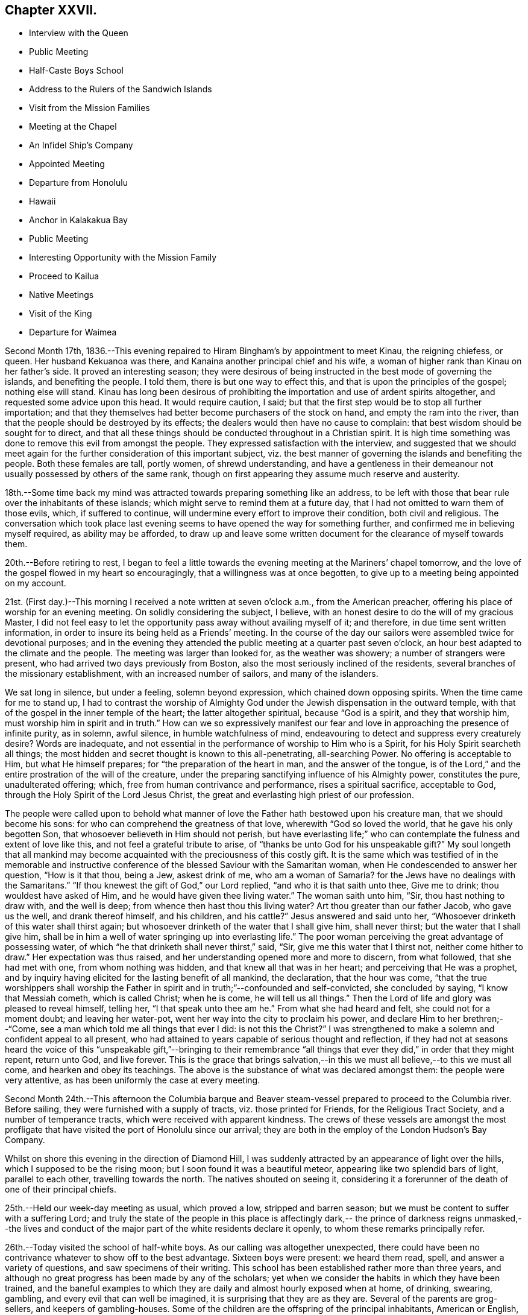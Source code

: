 == Chapter XXVII.

[.chapter-synopsis]
* Interview with the Queen
* Public Meeting
* Half-Caste Boys School
* Address to the Rulers of the Sandwich Islands
* Visit from the Mission Families
* Meeting at the Chapel
* An Infidel Ship`'s Company
* Appointed Meeting
* Departure from Honolulu
* Hawaii
* Anchor in Kalakakua Bay
* Public Meeting
* Interesting Opportunity with the Mission Family
* Proceed to Kailua
* Native Meetings
* Visit of the King
* Departure for Waimea

Second Month 17th,
1836.--This evening repaired to Hiram Bingham`'s by appointment to meet Kinau,
the reigning chiefess, or queen.
Her husband Kekuanoa was there, and Kanaina another principal chief and his wife,
a woman of higher rank than Kinau on her father`'s side.
It proved an interesting season;
they were desirous of being instructed in the best mode of governing the islands,
and benefiting the people.
I told them, there is but one way to effect this,
and that is upon the principles of the gospel; nothing else will stand.
Kinau has long been desirous of prohibiting the
importation and use of ardent spirits altogether,
and requested some advice upon this head.
It would require caution, I said;
but that the first step would be to stop all further importation;
and that they themselves had better become purchasers of the stock on hand,
and empty the ram into the river,
than that the people should be destroyed by its effects;
the dealers would then have no cause to complain:
that best wisdom should be sought for to direct,
and that all these things should be conducted throughout in a Christian spirit.
It is high time something was done to remove this evil from amongst the people.
They expressed satisfaction with the interview,
and suggested that we should meet again for the
further consideration of this important subject,
viz. the best manner of governing the islands and benefiting the people.
Both these females are tall, portly women, of shrewd understanding,
and have a gentleness in their demeanour not
usually possessed by others of the same rank,
though on first appearing they assume much reserve and austerity.

18th.--Some time back my mind was attracted towards preparing something like an address,
to be left with those that bear rule over the inhabitants of these islands;
which might serve to remind them at a future day,
that I had not omitted to warn them of those evils, which, if suffered to continue,
will undermine every effort to improve their condition, both civil and religious.
The conversation which took place last evening seems to
have opened the way for something further,
and confirmed me in believing myself required, as ability may be afforded,
to draw up and leave some written document for the clearance of myself towards them.

20th.--Before retiring to rest,
I began to feel a little towards the evening meeting at the Mariners`' chapel tomorrow,
and the love of the gospel flowed in my heart so encouragingly,
that a willingness was at once begotten,
to give up to a meeting being appointed on my account.

21st. (First day.)--This morning I received a note written at seven o`'clock a.m.,
from the American preacher, offering his place of worship for an evening meeting.
On solidly considering the subject, I believe,
with an honest desire to do the will of my gracious Master,
I did not feel easy to let the opportunity pass away without availing myself of it;
and therefore, in due time sent written information,
in order to insure its being held as a Friends`' meeting.
In the course of the day our sailors were assembled twice for devotional purposes;
and in the evening they attended the public meeting at a quarter past seven o`'clock,
an hour best adapted to the climate and the people.
The meeting was larger than looked for, as the weather was showery;
a number of strangers were present, who had arrived two days previously from Boston,
also the most seriously inclined of the residents,
several branches of the missionary establishment, with an increased number of sailors,
and many of the islanders.

We sat long in silence, but under a feeling, solemn beyond expression,
which chained down opposing spirits.
When the time came for me to stand up,
I had to contrast the worship of Almighty God under the
Jewish dispensation in the outward temple,
with that of the gospel in the inner temple of the heart;
the latter altogether spiritual, because "`God is a spirit, and they that worship him,
must worship him in spirit and in truth.`"
How can we so expressively manifest our fear and love
in approaching the presence of infinite purity,
as in solemn, awful silence, in humble watchfulness of mind,
endeavouring to detect and suppress every creaturely desire? Words are inadequate,
and not essential in the performance of worship to Him who is a Spirit,
for his Holy Spirit searcheth all things;
the most hidden and secret thought is known to this all-penetrating, all-searching Power.
No offering is acceptable to Him, but what He himself prepares;
for "`the preparation of the heart in man, and the answer of the tongue,
is of the Lord,`" and the entire prostration of the will of the creature,
under the preparing sanctifying influence of his Almighty power, constitutes the pure,
unadulterated offering; which, free from human contrivance and performance,
rises a spiritual sacrifice, acceptable to God,
through the Holy Spirit of the Lord Jesus Christ,
the great and everlasting high priest of our profession.

The people were called upon to behold what manner of
love the Father hath bestowed upon his creature man,
that we should become his sons: for who can comprehend the greatness of that love,
wherewith "`God so loved the world, that he gave his only begotten Son,
that whosoever believeth in Him should not perish,
but have everlasting life;`" who can contemplate
the fulness and extent of love like this,
and not feel a grateful tribute to arise,
of "`thanks be unto God for his unspeakable gift?`" My soul longeth that all
mankind may become acquainted with the preciousness of this costly gift.
It is the same which was testified of in the memorable and instructive
conference of the blessed Saviour with the Samaritan woman,
when He condescended to answer her question, "`How is it that thou, being a Jew,
askest drink of me,
who am a woman of Samaria? for the Jews have no dealings with the Samaritans.`"
"`If thou knewest the gift of God,`" our Lord replied,
"`and who it is that saith unto thee, Give me to drink; thou wouldest have asked of Him,
and he would have given thee living water.`"
The woman saith unto him, "`Sir, thou hast nothing to draw with, and the well is deep;
from whence then hast thou this living water? Art thou greater than our father Jacob,
who gave us the well, and drank thereof himself, and his children,
and his cattle?`" Jesus answered and said unto her,
"`Whosoever drinketh of this water shall thirst again;
but whosoever drinketh of the water that I shall give him, shall never thirst;
but the water that I shall give him,
shall be in him a well of water springing up into everlasting life.`"
The poor woman perceiving the great advantage of possessing water,
of which "`he that drinketh shall never thirst,`" said, "`Sir,
give me this water that I thirst not, neither come hither to draw.`"
Her expectation was thus raised, and her understanding opened more and more to discern,
from what followed, that she had met with one, from whom nothing was hidden,
and that knew all that was in her heart; and perceiving that He was a prophet,
and by inquiry having elicited for the lasting benefit of all mankind, the declaration,
that the hour was come,
"`that the true worshippers shall worship the Father in
spirit and in truth;`"--confounded and self-convicted,
she concluded by saying, "`I know that Messiah cometh, which is called Christ;
when he is come, he will tell us all things.`"
Then the Lord of life and glory was pleased to reveal himself, telling her,
"`I that speak unto thee am he.`"
From what she had heard and felt, she could not for a moment doubt;
and leaving her water-pot, went her way into the city to proclaim his power,
and declare Him to her brethren;--"`Come,
see a man which told me all things that ever I did:
is not this the Christ?`" I was strengthened to make a
solemn and confident appeal to all present,
who had attained to years capable of serious thought and reflection,
if they had not at seasons heard the voice of this
"`unspeakable gift,`"--bringing to their remembrance "`all
things that ever they did,`" in order that they might repent,
return unto God, and live forever.
This is the grace that brings salvation,--in this we
must all believe,--to this we must all come,
and hearken and obey its teachings.
The above is the substance of what was declared amongst them:
the people were very attentive, as has been uniformly the case at every meeting.

Second Month 24th.--This afternoon the Columbia barque and
Beaver steam-vessel prepared to proceed to the Columbia river.
Before sailing, they were furnished with a supply of tracts,
viz. those printed for Friends, for the Religious Tract Society,
and a number of temperance tracts, which were received with apparent kindness.
The crews of these vessels are amongst the most profligate
that have visited the port of Honolulu since our arrival;
they are both in the employ of the London Hudson`'s Bay Company.

Whilst on shore this evening in the direction of Diamond Hill,
I was suddenly attracted by an appearance of light over the hills,
which I supposed to be the rising moon; but I soon found it was a beautiful meteor,
appearing like two splendid bars of light, parallel to each other,
travelling towards the north.
The natives shouted on seeing it,
considering it a forerunner of the death of one of their principal chiefs.

25th.--Held our week-day meeting as usual, which proved a low,
stripped and barren season; but we must be content to suffer with a suffering Lord;
and truly the state of the people in this place is affectingly dark,--
the prince of darkness reigns unmasked,--the lives and conduct of the
major part of the white residents declare it openly,
to whom these remarks principally refer.

26th.--Today visited the school of half-white boys.
As our calling was altogether unexpected,
there could have been no contrivance whatever to show off to the best advantage.
Sixteen boys were present: we heard them read, spell, and answer a variety of questions,
and saw specimens of their writing.
This school has been established rather more than three years,
and although no great progress has been made by any of the scholars;
yet when we consider the habits in which they have been trained,
and the baneful examples to which they are daily and almost hourly exposed when at home,
of drinking, swearing, gambling, and every evil that can well be imagined,
it is surprising that they are as they are.
Several of the parents are grog-sellers, and keepers of gambling-houses.
Some of the children are the offspring of the principal inhabitants, American or English,
on the father`'s side, who live with native women, but unmarried.
In point of intellect these children are equal to any in the world,
and some of them particularly quick and intelligent;
but none more so than one trueborn native boy, adopted by a white resident,
from supposed motives of policy.

On hearing them read some manuscript verses on '`a little boy
that never told a lie,`' also a paper against committing sin,
I perceived something gathering upon my mind,
and told the master that I wished to say a few words before we separated,
as we might never meet together again.
I wished them fully to understand,
that the knowledge they were acquiring would in reality be of no benefit,
but render their condemnation greater, unless obedience kept pace with it;
reviving the Saviour`'s words,--"`If ye know these things, happy are ye if ye do them.`"
That those verses on '`a little boy that never told a lie,`' or
those '`against committing sin,`' even if they had them by heart,
would be of no avail to them, if they gave way to telling lies,
or to committing any other sin: for "`nothing that is unclean, nothing that is impure,
that worketh an abomination, or maketh a lie,`" shall enter the kingdom of heaven.
That the only way to escape falling into temptation, is at all times, as much as may be,
to consider ourselves in the presence of Almighty God;
who sees and knows all our actions, and the most secret thoughts of the heart,
by His Holy Spirit, which searcheth all things, even the deep things of God;
every imagination of our thoughts is known to Him, nothing can be hid.
That some of them were old enough to know when they did wrong,
either in telling untruths, or when in any other way they committed sin;
they then felt uncomfortable and unhappy in themselves:
that these are the reproofs of the Holy Spirit for sin and disobedience,
and if attended to would lead to life; and to these I wished them to take heed.
That the Lord loveth an early sacrifice: He delighteth to regard it:
that they must have heard what the voice of wisdom saith in the Holy Scriptures;
"`I love them that love me, and they that seek me early shall find me.`"
That they could not begin too soon to seek an acquaintance
with the Lord`'s Holy Spirit in their hearts,
that so they might become truly wise.
That the great end and object of all teaching and all learning,
should be to make wise unto salvation.
The boys were very attentive, and behaved in a solid manner.
We remained until the school was dismissed, and then returned on board.
In the evening we were again on shore, and were detained there until after nine o`'clock,
by a violent storm of thunder, lightning, and rain.

29th.--Yesterday, First day,
collected the crew twice in the cabin for devotional purposes:
our intervals of silence were solid and consoling.
This afternoon came in the Gryphon, from St. Blas, bringing intelligence from America,
via Panama, in sixty-eight days,
of the destruction by fire of a large portion of the city of New York.

Third Month 1st.--Having completed an address to those who
bear rule over the inhabitants of the Sandwich Islands,
it seemed best to consult the senior missionary on the
subject of getting it translated into their language.
After having perused it, he very kindly undertook to translate it,
in readiness to lay before the king and chiefs when convened for the occasion,
in the course of a day or two.

11th.--This morning Hiram Bingham came on board to say
we were expected this evening at his house,
as Kinau the governing chief, with her associates, and the king himself, would be there;
and that my address would probably be read.
May the Lord incline their hearts to render unto him His due.

12th.--Soon after sunset last evening, we repaired to Hiram Bingham`'s,
where the whole of the expected company assembled, with some others.
After tea the address was introduced, and read in the native language:
the greatest attention was manifested by the principals present,
and a solemn feeling prevailed over us.
Shortly after the reading was finished,
one of the females proposed that it should be printed, which was confirmed by Kinau,
and it appeared to be the mind of all the parties concerned: unless this were done,
it is scarcely probable that the end intended would be answered,
as to the future rulers of these islands.
Kinau remarked, that it was very easy to be understood.
Having done what I believed to be my part, I can peacefully leave the result to Him,
who alone can make it subservient to any purpose for his own praise and glory,
and the well-being of the workmanship of his hands.
The following is a copy of the address:--

[.embedded-content-document.address]
--

[.blurb]
=== Address to the Rulers of the Sandwich Islands

As the present and eternal well-being of the inhabitants of the Sandwich Islands,
is often the fervent and ardent desire of my heart,
my attention has of late been arrested by the belief,
that it will be best for me to leave behind a written memorial; which,
under the blessing of the Almighty parent of the whole human family,
"`the God and Father of our Lord Jesus Christ,`" may have a tendency
to remind the governing chief and her associates in authority,
or those into whose hands the government of
these islands may be entrusted at a future day,
of their great responsibility and indispensable duty to God, to themselves,
and to the people over whom they preside.

In order to draw down the Divine blessing both upon prince and people,
or upon rulers and people, let it never be forgotten,
that "`he that ruleth over men must be just, ruling in the fear of God.`"
The fear of God is the foundation-stone,
upon which every Christian government ought to be erected:
upon this only it can stand secure and prosper.
This fear at once makes it safe and permanent, because it "`is clean,
enduring forever`" for where the true fear of
God prevails over every other consideration,
the heart is kept clean and watchful against every
temptation to let self-interest or partiality bear sway,
either in the case of ourselves or others, when decrees or laws are made or enacted,
or when judgment is called for between man and man.
Impartiality is the life of justice, as justice is of government.

When everything is conducted in this fear in the sight of God,
divested of partiality and every sinister motive,
without feeling any painful sense or evidence of
condemnation after a decision of importance is come to,
(and every case is important because it demands strict
justice;) then have we confidence towards Him,
inasmuch as our duty is performed towards Him, and justice has assuredly prevailed;
and having done our duty towards God in this decision,
it is done also to ourselves and to the people.
"`But if our heart condemn us, God, who knoweth all things,
is greater than our hearts`" and we may rest assured,
that such a decision is not in righteous judgment: it hath not been come to in His fear,
nor in that love which is first of all due to Him, and then to our neighbour or brother,
as unto ourselves.
This love would not fail to prompt us to do unto others,
as we would that others should do unto us; and for want of this,
an unjust decision has been made,
for which we are condemned by the Lord`'s holy and pure witness in our hearts;
it has been made contrary to the commandment in the old law,
and also to the benign principle and precept of the glorious gospel,
both which are distinguished by the heaven-born characteristic of love to God,
and love to man.
"`God is love, and he that dwelleth in love, dwelleth in God, and God in him.`"
Such are the excellent of the earth, and they compose the blessed in heaven:
they are come "`to the spirits of just men made perfect,`" and are fit to rule over men:
their judgment is just and righteous; they rule "`in the fear of God.`"
The religion of Jesus at once qualifies a man for every station of life,
in which it pleases Almighty God to place him;
but it is the ever-blessed truth in possession, in the inward parts,
which alone can safely guide out of all error into all truth, and make us to know wisdom.
A mere profession only will avail us nothing,
if we are destitute of the true fear and love of God, demonstrated by good works:
and faith is the root of all, for without this we cannot please God;
nor can we fear and love that, in which we do not believe.
The Saviour of the world was holy, harmless, humble, meek, and lowly, just, merciful,
and full of love; yea, love itself personified,
when among us to teach what we should do when He was gone.
But He is amongst us still, and in us too,
an ever-living and perpetual preacher of the same grace,
by His Holy Spirit in our consciences; and by this alone kings and others,
whose province it is to rule over men,
are qualified to promote amongst the people whatsoever things are true, honest, just,
pure, lovely, and of good report; and where these are the fruit and works produced,
such a government and such a people must be lovely indeed to every beholder.
But now let us examine whether our justice is complete in the fear and love of God,
and to our fellow-men, lest we should be deceiving ourselves,
and endangering the well-being of our own immortal souls; while those we are ruling over,
shall be finally admitted, with Abraham, Isaac, and Jacob, into the kingdom of God,
and ourselves thrust out: "`For whosoever shall keep the whole law,
and yet offend in one point, is guilty of all`"--in like manner,
"`he that is unjust in a little,`" is at once
upon a level with him who is unjust in much.
And although we may be faithful and strictly just in
the administration of the laws themselves,
without partiality or respect of persons; yet,
if these laws are such as to sanction covetousness on the part of rulers,
and to allow them to grind the faces of the poor
by unwarrantable oppression and extortion,
or to uphold and support themselves in vice, luxury, and extravagance;
then this calculation may be safely made,
that sooner or later the oppressed people will take the
reins of such a government into their own hands,
and rule in their turn after the example of injustice and oppression,
which has been set before their eyes,
and under which they have so long groaned and suffered, unheeded and unregarded;
unless the merciful and righteous Lord should please, in wanted compassion,
to gather them to Himself from the face of the earth,
and permit strangers and foreigners to possess these fruitful islands,
who for want of firmness and justice on the part of the rulers, towards God,
to themselves, and to the greatly injured aborigines of the soil,
are rapidly establishing themselves upon it, and prosecuting commerce,
some branches of which are obviously pernicious.
Therefore, they who rule over men must be just, ruling in the fear of God:
and where they are happily thus ruling, they will be truly great,
and their reign glorious; every act of injustice will be avoided: love, joy, peace,
and comfort will prevail in the land; the population, instead of diminishing,
will increase and multiply abundantly, and the blessing of the Lord will rest upon it.

'`Happy those rulers,`' said a wise man, '`who are great by justice,
and that people which is free by obedience:`' and
they who are just to the people in great things,
and humour them oftentimes in small ones,
are sure to have and keep them from all the world.
The members of an obedient well-regulated family,
treated with every act of affectionate kindness,
never meet with any home so sweet as their own; besides,
long experience and holy example tell us,
that goodness raises a nobler passion in the soul,
and begets and gives a more exalted sense of duty, than cruelty, oppression,
and severity. Sore and heavy judgments are denounced
by the Most High in the Scriptures of truth,
against oppression,
and oppressors of the poor and of him that hath no helper,--
"`He that oppresseth the poor is a reproach to his Maker;
but he that honoureth Him hath mercy on the poor:`" and the justice
and mercy of rulers should shine conspicuously in all their actions.
The wicked and unjust man and his oppressor,
have their portion and inheritance appointed of the Lord, and it is declared,
"`they shall receive it of the Almighty: if his children be multiplied,
it is for the sword, and his offspring shall not be satisfied with bread;
those that remain of him shall be buried in death, and his widows shall not weep:
though he heap up silver as the dust, and prepare raiment as the clay; he may prepare it,
but the just shall put it on, and the innocent shall divide the silver.`"
The Israelites were sorely oppressed in their day,
but what was the result? the destruction of Pharaoh and all his followers.
If the poor people of this island and the surrounding ones are grievously oppressed,
either by burdensome claims or taxation, they that rule over them cannot be just,
ruling in the fear of God;
and however they may reconcile these things to their own consciences for a time,
the Lord`'s righteous judgments will assuredly overtake them:
He will plead the cause of the poor and of the
oppressed with a mighty hand and stretched out arm;
and will rid them of their oppressors, for His great name`'s sake.
Now, that justice and judgment in which the Lord delighteth,
would at once loose the bands of wickedness, undo the heavy burdens,
let the oppressed go free, and break every yoke of exaction and extortion.
The people would then enjoy the comforts and blessings,
which the Lord in mercy hath bountifully showered down upon them;
they would then feel an interest in the welfare of their neighbours,
and in their country at large: but if afflicted by the pressure of heavy burdens,
every feeling of sympathy and social interest is benumbed;
they have nothing to loose and nothing to gain,
and it matters little to them who are their rulers;
they can scarcely be worse off than they are.
If their privileges as men and brethren be not consulted and respected,
the profession of Christianity is but mockery; instruction only serves to show them,
that their rulers are not just, nor ruling in the fear of God:
and the pretensions of such rulers to religion are vain,
more calculated to produce disgust and abhorrence at its restraints, than piety, virtue,
and holiness.

Although much has been said, and might still be said,
yet it all centres in one point at last;--"`He that ruleth over men must be just,
ruling in the fear of God.`"
Such as are desirous of ruling in His fear,
can only be advised to take council of Him on every occasion,
by invariably consulting the holy witness in their own hearts,
which will neither flatter nor deceive.
If we are truly desirous of obeying the royal law,
of doing to others as we would ourselves be done unto,
let us endeavour to place ourselves in the situation of others,
and act for them as if acting for ourselves, in all cases and at all times,
without partiality, or respect of persons, whether rich or poor, high or low,
bond or free, old or young, stranger or friend;--for the same justice is due to all.
It would be as presumptuous and assuming, as it would be altogether in vain,
for any individual to take upon himself to advise in a matter,
which involves so great a responsibility as that of ruling over men;--
beyond simply referring all parties to the righteous and only true
and safe principle of justice in the fear of God.
To fear God and keep his commandments,
is the whole duty of man in every station upon earth,
from the loftiest prince to the humblest peasant; and the way to fear Him is,
for all of us to bring every thought, word and deed,
to the light of his Holy Spirit in the secret of the soul; and to watch and pray,
and wait in this light, to know His holy will,
which would clearly discover whether the action or
transaction we are about to undertake or engage in,
or decide upon, (whether we be rulers or people, for the question bears on all,
and the light shines in all,) is done or committed in the fear of God,
and in obedience to His commandments,--which are,
that we should love Him above and before all, and our neighbour as ourselves.
If we do not act upon these manifestations, in faithfulness and truth,
our heart will condemn us; because what we do, is not done in the fear of God,
who is greater than our heart, and knoweth all things.
But if our heart condemn us not, then have we confidence toward Him;
and whatsoever we ask we receive of Him, because we are walking in His fear,
and keeping His commandments,
and doing those things which are pleasing in His Divine sight.
From the best observation I have been able to make,
whilst hearing the sentiments of persons high in authority over these islands,
in addition to an evidence upon my own mind abidingly sealed,
I am thoroughly convinced by their own remarks upon things of the highest concernment,
that they know +++[+++what is right]
well enough: "`for that which may be known of God is manifest in them,
God hath showed it unto them,`" to the praise and glory of his grace.
All that is wanting on their part,
is a constant dwelling near to this precious gift of God in their own hearts,
watching unto prayer; "`praying always with all prayer and supplication in the Spirit,
and watching thereunto with all perseverance.`"
Then their councils and deliberations will be blessed:
they will be qualified to judge righteous judgment at all times and in all cases,
against every false tongue,
even to the giving "`the living child to its own mother,`" and
no weapon formed against them by Satan or his agents,
shall be suffered to prosper; for the Lord Most High will be their "`shield,
and their exceeding great reward.`"

It is an evident sign of a corrupt and unchristian government,
when any of its subjects are permitted to suffer persecution,
either directly or indirectly,
on the score of religious dissent from any particular established form,
so long as the public peace is undisturbed;
as the "`sword of the magistrate should be a terror only to evil-doers,
but for the praise of them that do well:`"--"`by their fruits ye shall know them.`"
To persecute others, because they do not see or think as ourselves,
is the sure and hateful mark, which can never be mistaken, of the false church,
over which the devil presides in full power: but the true church,
whose holy head is the Lord Jesus Christ, never persecuted any; but "`suffereth long,
and is kind; beareth all things; believeth all things; hopeth all things;
endureth all things; rejoiceth not in iniquity,
but rejoiceth in the Truth,`" its sure and immovable foundation:
love and mercy being the chief corner-stone,
upon which no other principle shall ever be displayed,
than that of "`doing to others as we would that all men should do unto us.`"

Let none consider me an enemy, because I have spoken the truth.
I pray that the foregoing hints may be accepted in a
measure of the same love in which they are written,
by one who desires the eternal salvation of all mankind.

[.signed-section-signature]
Daniel Wheeler

[.signed-section-context-close]
On board the Henry Freeling, in the harbour of Honolulu, the 1st of Third Month, 1836.
Sandwich Isle, Oahu.

--

13th. (First day.)--Remained on board through the day with our own people.
Strippedness and poverty of mind are my present portion, and perhaps,
food of all others the most needful for me.

18th. It having been a subject of consideration,
whether there would not be a propriety in our
showing kind attention to the American mission,
by inviting some of each family on board the Henry Freeling,
as best suited their convenience,
lest by an apparent non-intercourse of a social kind betwixt us,
malicious reports might get circulated by the white residents,
calculated to injure them in the estimation of the natives;--and also,
in the hope of setting aside some false impressions detrimental to their interest,
of which there had been already no slight indication;--
it was concluded to adopt such a measure:
we therefore called yesterday evening upon the two oldest families,
who readily accepted an invitation to visit us.
When leaving the senior missionary`'s habitation, a newspaper was put into my hand,
said to contain the great '`Missionary Question,`' accompanied with a
desire that our sentiments might be given on the subject.
On examining the paragraph alluded to, when returned on board,
I found this question had been propounded by the
said missionary himself to the American board,
in these words:
'`We are often led to inquire (can you tell us?) why it is that
so few who hear the gospel in Christian countries,
and in the fields of missionary labour, are savingly converted to Christ?`' querying,
if the cause of this acknowledged and deplored evil arose from
such and such circumstances as he enumerates at full length.
Both, or parts of both families came on board the 19th instant, as invited.
The weather boisterous, with frequent heavy rains.

22nd.--Yesterday and today some of the members of the missions, both male and female,
came on board, but the roughness of the weather necessarily shortened their visit.
In the evening attempted to take exercise on shore,
and although we reached the landing-place, the rain fell so heavily,
that we did not quit the boat, but returned to the vessel again.
In the night heavy gusts of wind from the mountains; at one o`'clock a.m.,
the brig Bolivar drove down upon us, but no injury was sustained.
Two vessels from Boston are now at anchor outside the reef;
this is the third day of their being in this exposed situation,
and the wind is still so strongly opposed that they cannot enter the harbour.

26th--But little communication with the shore since the 22nd instant,
owing to the state of the weather.
By a newspaper brought out by one of the vessels just arrived from America,
we are furnished with the Epistle of the Yearly Meeting, held in London in 1835,
of which a present has been made to us in great kindness:
it was a treat no less welcome for not having been anticipated,
and to myself particularly consoling,
being replete with explanation of the principles and views of our religious Society,
as held by our worthy predecessors when they first came forth;
and declaring them to remain unalterably the same at this day.
I trust the pure mind will be stirred up in many
of our members to a serious consideration,
whether we are endeavouring to uphold them in their original purity and simplicity,
to the eyes of the world, and in faithfulness and gratitude to Him;
who called and separated those ancient worthies from the many
"`Lo here`'s,`" and "`Lo there`'s`" of their day and generation,
to be a people to His praise.
We also obtained a copy of an article contained
in a late Petersburg Journal of Agriculture,
in which our own name is mentioned in connection with the
improvement of the lands in the neighbourhood of that capital,
etc.
To hear of my beloved family being still there, at least when the account was printed,
which was much later than any tidings we had ourselves received,
although nothing could possibly be gleaned of their present state and welfare,
yielded a satisfaction, which those only can appreciate,
who have been long and distantly separated from
all most dear on earth to memory and life.

27th. (First day.)--The weather still very boisterous.
Assembled the crew in the cabin twice in the day.
In the forenoon it was a dull, heavy season; in the afternoon more lively.
I have been much cast down of late by several discouraging circumstances.
The continuance of heavy rain not only confines us more on board,
but within the narrow limits of our little heated cabin below deck.
In addition to this, I do not see my way clear for leaving the island of Oahu;
while most persons around are impatient to be gone,
and cannot exactly enter into my feelings.
The Lord alone knoweth, and to Him I commit my cause,
and desire to bow in humble resignation to His holy Will:
if only now and then favoured with a glimpse of His heavenly, life-giving presence,
(however short, if certain,) it will be enough.

Fourth Month 21st.--Received a visit today, by invitation,
from a white resident and his wife; whom we were desirous of noticing,
on account of the good example they hold forth to the other white residents,
their neighbours: his wife is a native of the island, and of good character.
They have been regularly married, a very rare occurrence here in such cases;
and what is still more rare, they are in repute for their moral and orderly conduct,
whilst most of the white residents are a disgrace to a skin of any colour,
and frequently have three or four native women as wives.
Of course I do not include the mission families in these remarks.

23rd.--In the afternoon the king came on board to take leave of us,
being about to sail for the island of Maui,
and his vessel at the time waiting with her canvass spread,
in readiness to convey him away.
He gave me a pressing invitation to visit him at Waiaruku on the other island:
the shores were crowded with natives to witness the departure of their king.
The artillery of the fort announced his final embarkation;
whilst the shipping in the harbour, and his own brig, kept up an occasional firing,
as she passed through the channel between the coral reefs.
One hundred and fifty persons accompanied him as retinue.
No exhibition equal to this, we are told,
has occurred since the departure of Rio Rio for England.

24th. (First day.)--In the morning wrote a note to John Deill,
enclosing a written notice,
which he was requested to read to the people at the breaking
up of the forenoon meeting;--that a public meeting for worship,
after the manner of the Society of Friends,
would be held in the Mariners`' chapel that evening, at the usual hour;
to which the company of all persons who inclined to attend was requested.
Our captain delivered this note to John Deill, and no difficulty appearing on his part,
notice was then personally given in such directions as
seemed most likely to insure full publicity.
Read portions of Scripture to our seamen twice in the course of the day.
At the time appointed, landed to attend the meeting: it gathered slowly,
but in the end was well attended.
After sitting a while in silence,
it was with me to point out the desirableness of our
endeavouring to get into a quiet state of mind;
that we might be sensible of the influence of the Holy Spirit,
to solemnize our minds together,
if He should be graciously pleased to lift up
the light of His heavenly countenance upon us,
and bless us therewith: we then settled down into silence before Him.

After a time, one or two persons went out,
but stillness generally prevailed over the company.
When the time came for me to stand up,
I told them that I had had no expectation of my voice being heard
again among them;--that my mouth had for several weeks been closed up,
and that a heavy burden had rested upon my mind;--to what shall I compare it,
but to "`the roll that was written within and without, with lamentation, and mourning,
and woe,`" for the inhabitants of that place;
who are crucifying to themselves the Son of God afresh,
and by their example putting him to open shame in the
face of the benighted islanders among whom they dwell.
It was probable that those who were the principal causes of this travail of soul,
were not among that company; but I could do no less for the clearance of my own mind,
than publicly advert to this lamentable state of things;
lest I should be found short of doing my own duty,
though the cause of suffering might not be removed:
but the disciples of Christ must be willing to suffer with their suffering Lord,
and to fill up that which is behind,
that which remains of the afflictions of Christ in the flesh, for his body`'s sake,
which is the church.
Notwithstanding the extent to which sin and iniquity abound,
such is the wondrous love of God to his creature man,
that he willeth not the death of a sinner, but that all should repent, return unto Him,
and live forever: for this, He gave his only begotten Son,
that whosoever believeth on Him should not perish, but have everlasting life;
and blessed are they that have not seen,
and yet have believed in the only begotten Son of God.
I trusted that there were many such believers then before me,
who profess to be His followers:
but a bare profession only of Christ would do little for any of us;
nothing short of the possession of the unspeakable gift of His Holy Spirit,
will avail us.
It is no matter under what denomination of religion we are walking before men,
or to what outward and visible body of professing Christians we may belong,
if we are not members of the mystical body,
of which Christ Jesus is the holy Head and
everlasting High Priest,--the church triumphant,
whose names are written in heaven: and there is no other way of attaining to this,
but by and through Christ Jesus,--by receiving Him in the way of his coming.
We must be willing to take His yoke upon us, and learn of Him meekness and lowliness;
we must be willing to submit to the restraining yoke of His Holy Spirit upon us,
and to bring our deeds to its light, which will show us our sins,
and our exceeding sinfulness, and cause us to feel our miserable condition.
As this yoke is patiently abode under, the effect will be godly sorrow unto repentance,
never to be repented of: the glories of eternity will be gradually opened to our view,
and we shall be permitted to behold the blessedness of those,
who have found rest in Jesus.
Our sins will be removed from us as far as the east is from the west,
and blotted out forever for His sake;
and we shall be numbered among those who have returned, "`and come to Zion,
with songs and everlasting joy upon their heads,`"--ransomed
and redeemed from our sins by the blood of Jesus,
the new and living way, and the only way of initiation into membership,
with those whose names are written in heaven.
Unless we witness this for ourselves,
and know from heart-felt experience Christ Jesus to save us from our sins,
He is no Saviour of ours: and if we die in our sins, where He is, we can never come.

I stood long among them:
and although in the forepart of the time it seemed heavy getting on, yet towards the end,
the life spread over us in an eminent manner, and reigned over all.
The people seemed as if riveted to their seats, instead of rising up and hasting away,
when I sat down.
After this I had to appeal to themselves as
witnesses of the power which prevailed over us.
They still remained stationary after I again sat down,
until informed that the meeting was over.
Such was the renewed goodness and mercy of Him, to His poor unworthy creatures:
but He is "`God over all, blessed forever.`"
Amen.

25th.--The way seemed now clear for me to direct that the
vessel should be completely furnished with wood and water,
and prepared for sea.
In the evening, I went to Hiram Bingham,
to say that I wished to see the people once again collected; at the same time querying,
whether, if the meeting in the middle of the week was held in the evening,
there would not be a fuller attendance, especially if the occasion was made known.
He immediately proposed,
that as their week-day meeting consisted principally of Church members only,
they should come together as usual on the Fourth day;
and that he would then give notice of a meeting to be held on the Fifth day evening,
at half-past seven o`'clock.
This proposal was gratefully accepted on my part.

On observing the +++_______+++ of Boston preparing for sea,
our mate was dispatched with a parcel of tracts, etc., for the use of the ship`'s company;
when he got upon her deck, the chief mate came forward,
and seeing what he had in his hand, said, '`We do not receive any of those things;
we are all infidels: we do not want any thing connected with the Bible:
but if you will bring us any of the writings of Voltaire, Tom Paine or Rousseau,
we shall thank you for them: give Captain`'s compliments to Mr. Wheeler,
and say we don`'t want any thing of the kind; and if you persist in leaving them,
they shall be thrown overboard.`' Our mate returned on board quite disconcerted,
having never before met with such a reception in the Pacific.
There is great reason to fear that there are many of this description in these parts;
but such an open avowal is rarely to be found.
Upon inquiry, it appeared that no sailors are admitted on board this ship,
but such as deny the existence of an Almighty Being.

26th.--Receiving stone-ballast, to supply the weight of iron, hardware, tin, and nails,
disposed of from time to time.
As soon as our wants were communicated to the government,
without waiting for an arrangement being made by our captain for the stone,
and its transport,
eight canoes of large dimensions were loaded and dispatched to our vessel.
Writing-paper and nails were sent in return for this accommodation,
to the full extent of its value;
it had been previously ascertained that
writing-paper was very scarce with those in authority.

27th.--Until now,
everything like a present to any of the parties with whom we have been connected,
was studiously avoided on our part,
as gifts often open a door to blindness and perversion;
but the time of our departure being at hand,
several articles likely to be useful were selected and presented to Kinau,
and her associate chiefs,
as a token of esteem and gratitude for the uniform
kindness shown us while in the port of Honolulu;
these were courteously received.
With the assistance of the British Consul,
a pilot well acquainted with all the principal bays, coves,
and creeks of the islands was procured to accompany us.
He could talk a little bad English, was a native of Oahu,
and went by the name of Sugar-Cane.`' Being an elderly man, and very asthmatical,
one of his sons was brought to assist in caring for him,
and to take his share of duty with our crew.

28th.--Felt much depressed at the weight of the
prospect of meeting with the natives in the evening,
as before appointed;
but endeavoured to bear up in humble reliance on the everlasting Arm of strength;
which is magnified in proportion as the creature is laid low,
and made sensible of its helpless condition and utter inability.

Sat down together in the forenoon as usual;
in the afternoon a native schooner through mismanagement ran directly against our vessel.
Serious injury was anticipated on all sides,
but it was so ordered that the violence of the shock was
broken by first one rope giving way and then another,
as the pressure increased; until her stem came in contact with one of our main shrouds,
which made such a powerful resistance before breaking,
as materially to check her progress, when about to strike our hull;
so that the whole damage was comparatively trifling.
Her commander came on board immediately, with tears in his eyes,
in great fear lest any on board of us should have been killed.
This man and his people so fully expected that one or both of the vessels must be sunk,
that he dispatched a man to the shore for boats to save the crews;
this messenger immediately sprung overboard, and swam so quickly,
as to reach the shore before the two vessels began to
show signs that they were not seriously injured.
The spectators could scarcely believe that we had sustained so little harm.

After taking tea at Hiram Bingham`'s we proceeded
to the meeting appointed the preceding evening,
and found a large concourse of people assembled in readiness.
As this was an extra meeting appointed on my account,
the people were informed that it would commence with silent waiting,
and were exhorted to stillness.
Although it is probable more than three thousand persons were present,
and many of them strangers to the practices of Friends;
yet such was the solemn feeling graciously vouchsafed on the occasion,
that the greatest order and quietness prevailed.
However long the interval of silence might seem to others,
to myself it was remarkably short;
before I was strengthened to set forth the necessity of silent
waiting upon God for the sanctifying influence of His Holy Spirit,
to enable us to worship Him acceptably, "`in spirit and in truth.`"
I had also to bear testimony to the all-sufficiency of
that "`grace which bringeth salvation,
and hath appeared unto all men; teaching us that, denying ungodliness and worldly lusts,
we should live soberly, righteously, and godly, in this present world;
looking for that blessed hope,
and the glorious appearing of the great God and our Saviour Jesus Christ,
who gave himself for us, that he might redeem us from all iniquity,
and purify unto himself a peculiar people, zealous of good works.`"
I was enlarged and strengthened to testify the
gospel of this grace of my good and gracious God,
which bringeth salvation, and hath appeared unto all men;
a word of encouragement was strong in my heart to the dear people,
and I had to remind them, that it was not the rich, nor the mighty,
nor the noble to whom the call was limited;
not many of these were called,--nor many that were wise; but the poor,
simple-hearted and unlearned, and fishermen like themselves;
and that they were the people unto whom the call is still extended.
After having sat down awhile,
it was with me to endeavour to make them sensible of the power,
that so eminently reigned over all; recommending them to keep close to it,
and it would be with them forever; because it is "`the power of an endless life.`"
None attempted to rise up when the meeting was over:
I requested Hiram Bingham to dismiss them, but they still kept their seats,
and the same precious solemnity prevailed.
When we left our seats they began to draw round us to shake hands,
and bid us '`farewell.`' Most of the missionary families were present,
and five of their preachers.

29th. Believing myself clear of the island,
every exertion was made to be in readiness to leave the harbour on the morrow;
and although much impeded by persons coming on board,
we persevered in making the attempt.
Towards noon, Kiuau, the reigning chiefess, sent on board,
to ascertain what supplies we were most in need of; and her husband,
the commander of the fort, seemed a little disappointed,
on finding that hogs and goats were already purchased.
They provided us, however, with eggs, cabbages, water-melons, onions, turkeys, and fowls,
sending them off in good time.
In the afternoon, saw all our accounts settled: drank tea at the Consul`'s,
and called upon the whole of the mission, to take leave of them.

30th.--Made the signal for a pilot, according to the rules of the port,
and at eleven o`'clock a.m., slipped off under easy sail.
The morning had been cloudy and squally, but the trade-wind was now steady,
though strong and scant for our purpose.
The motion of the vessel was soon sufficiently
violent to make almost all on board sea-sick.
For my own part, although not sick, I was otherwise unwell.
Towards evening the wind forsook us, when we had Ranai Point, and the islands of Morakai,
Maui, and Tauroa in sight.
Calm most of the night,
but we had the mortification to find that our vessel
required much pumping to keep her clear of water,
owing to her having been so long in a heated and dry atmosphere,
although almost constantly covered with awnings.

Fifth Month 1st. (First day.)--Early in the morning a strong trade-wind set upon us,
and soon raised a heavy sea.
From the state of the crew and other circumstances,
the usual practice of assembling together was necessarily abandoned;
the vessel still continued to require considerable pumping.

2nd.--Strong gales all the day, with a heavy breaking sea,
which kept our decks in a constant wash,
and rendered it impossible to secure and preserve the
things in the cabin from the salt water.
Towards nightfall, we had an indistinct view of the island of Owhyee, now called Hawaii.

3rd.--Notwithstanding the scantiness of the trade-wind, we had the satisfaction to find,
soon after day-light this morning,
that there was a probability of our fetching into the neighbourhood of Kalakakua Bay.
About three o`'clock p.m., we dropped an anchor in ten fathoms water,
close in with the shore, and near the place where the affray occurred,
in which the British commander, James Cook, was killed.
This bay is exposed to the sweep of the Pacific, from south to west:
but there is a marvellous provision for the safety of vessels which touch here,
and for enabling the natives to procure a plentiful supply of fish.
A sea-breeze sets in almost as regularly as the day revolves;
but before the swell of the sea has time to rise to any material height,
the land-breeze comes off the mountains,
and restores order again upon the ruffled surface: at some seasons of the year, it would,
however, be very unsafe for a vessel to anchor here;
a few hours is generally sufficient for those which do come, to obtain a supply of hogs,
goats, etc.
No canoe came near us for a considerable time after the anchor was down,
and then they came off very sparingly;
but when the first adventurers had had time to return to the shore,
and report that they had been invited on board, and that we had articles for barter,
our deck was presently crowded with almost all ages and sizes, of the male natives,
bringing with them pineapples, pigeons, bananas, ninitas, etc.,
with the different varieties of shells which this part of the coast furnishes.
They remained with us until sun-down, and seemed well satisfied with their visit.
It appeared that it would be best to visit the missionary station without delay,
and to request that a meeting of the islanders might be convened purposely,
without waiting for their usual meeting-day,
as a few yards of cotton print would be an ample reward
for those who took an active part in this business,
for the extra fatigue it would occasion.
By this step a much larger attendance would be secured, besides the saving of time,
which was now particularly important,
as the missionaries were shortly to leave all the stations upon this island,
to attend their annual meeting at Oahu, which holds three weeks or more; and generally,
from one or other circumstance,
nearly two months are required to restore the parties to their respective stations again.

4th.--Our deck was crowded in good time this morning by the natives,
bringing with them abundance of their simple varieties for barter.
In the forenoon we landed, and ascended a steep more than two miles in length,
and by places almost inaccessible.
The great heat of the sun, reflected from a nearly black surface of volcanic rock,
smooth, and glassy, was almost insupportable.
The native boys and girls were very desirous to help me up the hill:
some pulled me forward by the arms, and others pushing behind,
contributed to lessen the fatigue; although this had a ludicrous appearance,
I could not well reject their kindness.
On reaching the mission-house,
we were welcomed in a friendly manner by Cochran Forbes and his wife,
who occupy this secluded habitation.
As the native meeting was to be held in regular course in the afternoon,
it was concluded that notice should be given of
a public meeting to be held tomorrow morning,
for our accommodation, in the hope of collecting a large number of the people together;
but a chief woman who sat by, stated,
that as the king and his large retinue were at Kailua,
(the next station,) the people who were now at home, in their huts,
would be engaged in procuring a supply of food,
and in transporting it to these visitors both tomorrow and the next day also.
On this account it seemed best to hold the meeting this afternoon,
and to take measures to spread the report of our being come to attend it.
A considerable number of the people were collected at the hour appointed,
and in due time my certificates were read, and translated by the missionary;
and after calling their attention to the importance of
the object for which we were assembled,
ability was afforded me to declare the Truth amongst them, fully and freely,
for the space of an hour;
directing them to the light of the Holy Spirit of the Lord Jesus,
which shineth in every heart; which would not only show them their sins, but would,
if taken heed to, save from them, with an everlasting salvation.
That as no sin is committed without the thought of the heart for its origin,
it is the heart that must be watched over;
because everything that defileth a man cometh from thence.
First of all, before wickedness is committed,
proceed "`evil thoughts,`" and if these are cherished, then sin followeth,
and darkness and death reign; but if the watch is faithfully maintained,
it will lead unto prayer, and that light which is "`the true light,
that lighteth every man that cometh into the world,`"
will make manifest the tendency of every thought,
from what root in us it springs, whether good or evil;
and as we choose the good and refuse the evil,
we shall be strengthened more and more to watch and to pray, even always,
"`with all prayer and supplication in the Spirit,
and watching thereunto with all perseverance;`"--the light will shine
brighter and brighter,--we shall no longer walk in death and darkness,
but shall have "`the light of life.`"
In this way the glad tidings of salvation were proclaimed amongst them in gospel love.
Nothing could exceed the attention and solidity manifested by these Hawaiians,
I humbly trust to the glory of Him who wrought
and crowned the work by his solemnizing presence.
On the left of the ascent to the missionary station,
about half a mile from the rocky margin of the sea,
stands a rough but substantial monument, erected to the memory of the late James Cook,
with the following inscription.
'`In memory of Captain James Cook, R. N.,
who discovered these islands in the year of our Lord 1778;
this humble monument is erected by his fellow-countrymen, in the year 1825.`'

5th.--This morning the natives thronged the deck of our little vessel.
We had agreed to visit the missionary station again this afternoon;
but the violent exertion of yesterday rendered my dear Charles
unfit to risk another such fatigue in the heat of the day;
and I thought it best, in order to prevent suffering myself from the same cause,
to submit to being conveyed upon the shoulders of the people,
in the same manner as they are accustomed to
transport their chiefs on particular occasions.
Having landed by myself, and procured some willing natives,
upon promise of rewarding each of them with some blue cotton print,
I proceeded on my journey.
On reaching a very steep part of the road, and making signs that I wished to walk,
they at length consented to set me down;
but they seemed quite uneasy until permitted to resume their toil.
This I did principally on their account, to make the work lighter;
but I found it very difficult to persuade them to do it a second time at the next steep,
until a determination was manifested to get down,
when I was reluctantly permitted to alight:
they then would not allow me to climb the hill,
without some of them pushing behind to help me along.
I succeeded in getting set down four times:
at last my entreaties were altogether disregarded, and they persisted in hurrying along,
until we reached the missionary door.
My labour was richly rewarded by a truly interesting
opportunity with these newly acquired acquaintances,
whose minds were open to receive all that I found in my heart to communicate to them.
They expressed a desire to understand the principles of our Society,
and inquired if we had any writings of the Society in our possession:
they were satisfied on this head, with a promise of being well supplied,
before we left the Bay.
The evening proved very wet;
but several serious women came and took their stations on the floor in the usual way.

6th.--Today the natives seemed to bring on board, to all appearance,
all that they possessed, in their eagerness to obtain some of our useful articles:
their poverty and want of clothing are extreme.
I purchased many things from them of no use whatever to myself or the vessel,
rather than send them away empty-handed.
The missionary family came on board about noon, and were furnished with some of our books.
A variety of things calculated to be useful for children`'s wearing apparel, etc.,
were presented at the same time, and gratefully received.
May the Lord direct their hearts into the love of God,
and into the patient waiting for the Lord of life and glory,
until they know him indeed for themselves to be in them, the blessed hope.
After they returned to the shore, the number of natives began to diminish.
In the evening we got all secure to be ready to
avail ourselves of the land-breeze in the night,
to enable us, if permitted, to stretch along the coast towards the Bay of Kailua,
the next missionary station.
Various specimens of native cloth were procured today:
even the frames and implements used in making it were brought off,
in the hope of their being accepted in barter.

As the king, Kauikeaouli, has arrived in Kailua Bay,
the body of the people will be necessarily
attracted towards that neighbourhood from hence,
and many of them engaged in keeping up a supply of food and transporting it thither,
for his large establishment;
on which account several hundreds will assemble at the place of worship next First day,
on the occasion of his being there: my mind is bending towards that spot,
in the anticipation of being strengthened to declare
the mercy and goodness of my Lord amongst them;
and it is my soul`'s desire that His heavenly presence may be with us.

At nine o`'clock, p.m., got under weigh with a fresh land breeze,
and stood off from the coast to secure an offing sufficient to
warrant our steering with safety shore-ward in the dark,
clear of all crags.
Heavy rain fell just after leaving the bay of Kalakakua;
but the rising of the moon soon after midnight dispelled every cloud,
and the weather continuing beautifully clear, favoured our design.
About eight o`'clock a.m., on the morning of the 7th instant,
we anchored near the king`'s brig, which, with three native schooners,
was lying in the roads of Kailua.
This anchorage is more exposed to the swells of the ocean than that of Kalakakua,
having twelve points of the compass without a sheltering point of land.
In the forenoon, the resident missionary, Artemas Bishop, came on board,
to welcome us on our arrival; we returned with him to the shore,
and on reaching the mission-station were kindly received by the family.
Here we found a Dr. Gardner, in a declining state of health,
who had been in the employ of the Hudson`'s Bay Company, on the Columbia river,
but had retired in the hope of being benefited by the mildness of the air at Hawaii.
In the afternoon we called at the residence of John Adams, alias Kuakini,
the governor of the island, with whom I became acquainted at Oahu;
but he had not returned from his favourite employment of fishing,
at which he is considered very expert.
On our way back we sat some time on the floor with a chief`'s widow, who was sick.
On the fort established by Tamehameha are yet remaining two enormous idols,
which were formerly worshipped by these people.
They have been evidently cut out of the solid part of two immensely large trees,
and carved into forms hideous and disgusting, and truly gigantic:
and they must have cost excessive labour.
Several pieces of heavy cannon were lying about, with the G. R. upon them,
which could only be viewed with regret.
While together, Artemas Bishop very kindly tendered his services, placing everything,
as regards the meeting tomorrow, at my disposal,
and declaring his willingness to act as interpreter.

On the passage from Honolulu,
although our little vessel became more leaky
than at any time since leaving New South Wales,
(excepting during the heavy tempest encountered on the voyage from Sydney to
Tahiti,) we were in hopes that the leaks would close up in a few days,
but it was discouraging to find it still necessary to have recourse to our pumps.
Whether the Henry Freeling was more injured than
appeared at the time when the schooner ran into her,
before leaving Honolulu,
or whether the leaking had been occasioned by a seam just above the margin of the copper,
which may have opened from long exposure to the sun in still water, is uncertain;
we cannot, however, take any measure to ascertain this,
until again sheltered from the never-ceasing swells of the Pacific;
but our hope and trust are in the Lord alone.
It was remarked this morning, although riding in about thirteen fathoms water,
that the rocky bottom might be plainly distinguished
intermingled with patches of what was to all appearance hard,
solid, white sand, supposed to have coral underneath:
our anchor had fallen upon one of these white places,
and as it could be seen plainly that the bill had made scarcely any impression,
nor perceptibly sunk, they were thought to be beds of white coral, free from sand.

8th. (First day.)--Reached the shore in good time,
and accompanied the missionary and his family to the meeting;
it was held in a large temporary building close to the seashore, open on all sides,
and widened for the purpose, with rows of pillars on the longest sides,
supporting the thatched roofs of this extra skirting.
Large as it was and well packed, it could not accommodate the people,
and dense bodies were ranged quite without the shelter of the roofs;
but being open on all sides, those without could hear almost as well as those within.
When all seemed gathered, the people were informed by Artemas Bishop,
that if we should remain silent, they were to keep themselves quite still and quiet.
As I have uniformly witnessed the beneficial effects of my certificates being read,
I had previously handed them to the missionary, who read them audibly in English,
as many of our nation were present, and afterwards translated them,
I believe very ably to the islanders, who were very attentive.
A salutation in the love of the everlasting gospel was
in my heart to every individual present,
when I stood up; desiring that the dew of heaven might rest upon them, even unto life,
and that forevermore.
After declaring the fulness of the blessing of the gospel of Christ Jesus,
if they turned to its light and obeyed it, I had to speak of the nature of that true,
spiritual worship, which only is acceptable in the Divine sight.
Vain is the attempt of any to draw nigh unto God in praise and prayer with the lips,
if the heart is not prepared by the Holy Spirit;
pointing out the necessity of our waiting for this preparation, in humble,
reverential silence before Him, who is a Spirit,
and discerneth the thoughts and intents of every heart,
before we can "`worship Him in spirit and in
truth;`" this He requires in this gospel day,
which long since dawned upon benighted man.
It was the travail of my soul that they should all come unto Christ,
who is "`the true light that lighteth every man that cometh into the world;
and is given for God`'s salvation unto the ends of the earth.`"
We had a highly favoured season together,
and the language of "`peace be unto you,`" flowed in my
heart richly towards these dear people.
When the meeting was well gathered, the king and some of his followers came in,
and stayed the whole time, behaving in an orderly manner.
When the meeting broke up,
those with whom we had been previously acquainted at Oahu flocked about us,
and many others followed their example of shaking hands.
Being informed that a bible-class was about to assemble in the same building,
we resumed our seats again:
it was conducted on the system of learning one verse each day, through the week,
the whole to be repeated on the First day of the week.
The children and adults repeated the same words aloud at the same time.
After this, questions were asked by the teacher,
to which all the parties answered with one voice.

Not feeling any warrant to request that the afternoon
meeting should be held exclusively on my account,
it took its usual course, although it did not seem safe for me to omit attending it.
I sat near the missionary, and when the usual services were gone through,
I told him that I wished to say a few words; on standing up,
he rose to be ready to interpret, which arrested the attention of the people.
After a pause,
the way opened for me to declare the necessity
for "`every one that nameth the name of Christ,
to depart from iniquity,`" without which the highest
profession of the Christian religion is in vain;
and that nothing short of the regenerating power of the
Spirit of the Lord Jesus in the heart of man,
can cleanse and purify, and prepare him for that kingdom which shall never have an end.
It is in the heart that sin hath its origin and root; and where the disease is seated,
there the remedy must be applied.
Out of the heart of man proceed "`evil thoughts`" and it is these
that must be watched for and detected in the light of the Holy Spirit.
I stood up in much weakness, but was greatly strengthened,
and largely opened before sitting down, to testify the gospel of the grace of my God,
and to ascribe all to the Lord God and to the Lamb, who sitteth upon the throne;
who loved us, and washed us from sin in his own precious blood, to whom dominion,
and glory, and praise belong forever.

9th.--This morning Kauikeaouli, the king, came on board,
and fixed to come again in the afternoon to dinner;
this he did to our great satisfaction,
bringing with him a confidential person of respectability.
Every opportunity that could be desired was afforded to put the king in full
possession of our opinion as to the real state of things upon the islands,
and to apprize him of the artful designs of those persons who are
constantly endeavouring to prejudice him against the missionaries,
by raising evil reports against them on every trifling occasion,
under pretence of being his best friends;
while they are at the same time his worst enemies, and those of his people.
They would rejoice to see the missionaries banished from the islands,
the latter being the only persons capable of counteracting
their desire to reduce the people to a state of slavery:
by introducing an extensive growth of sugar-cane,
and permitting the chiefs to share in the profit with them,
they would at once compel the natives to labour for them, or in other words,
to be slaves to their sordid avarice,
while a set of mercenary foreigners would be enriched,
altogether regardless of the waste of life they occasion.
The king listened with great attention, and from the questions he asked,
there is no doubt, but that he thoroughly understood the substance of the whole matter.
Although Kauikeaouli does not speak English with facility,
yet he understands it tolerably well; and the young man who accompanied him,
having had a good education, was able to give every explanation required.

In the evening we drank tea at the mission-house,
where again Kauikeaouli was one of the company.
I sat next to him, but he was now like another person,
and took no interest in any thing that went forward, seeming quite absorbed in thought.
During the day, the natives were bartering their shells, fowls,
and vegetables upon the deck, for our knives, handkerchiefs, needles, and fish-hooks.
The weather was very hot, and the incessant tumbling about of our little vessel,
from the swell of the ocean unceasingly rolling into this exposed bay,
contributed to render it very exhausting and
fatiguing to attend to the wants of the natives;
upon whose well-oiled skins the heat seemed to make no impression.
The number assembled at the meeting yesterday was more than 2000;
but many of them had come from the neighbourhood of Kalakakua Bay.

A large stone building, for a place of worship, is nearly ready for roofing at Kailua:
on my remarking the very great thickness of the walls, I was told,
that unless this was the case it could not stand,
on account of the violent shocks which earthquakes frequently occasion:
at times the tables and chairs rattle on the floors of the missionary dwelling.

10th.--Our deck again crowded with the natives.
The missionary with his wife and two children, accompanied by Kuakini,
the governor of the island, paid us a visit in the forenoon, and stayed dinner on board.
In the evening went on shore;
and seeing nothing to prevent our proceeding to the eastward,
took leave of those we knew, and returned on board after dark.
Preparation being made for sailing, and the landbreeze springing up,
we left the bay of Kailua about midnight, and stretched off under easy canvass,
not having the advantage of moon-light.
In the morning of the 11th instant, the weather clear and hot, with light breezes,
but not from a favourable quarter.
Low in mind, but in the enjoyment of peaceful poverty,
trusting in Him who only knoweth the extent of what is before me.
My desire is, to be found in the way cast up for me, and that I may leave nothing undone,
and no place unvisited where it is His will that the ever-blessed Truth,
by the power of the Holy Spirit, should be proclaimed,
though it be in weakness and in fear, by such an one as myself, frail indeed,
and my days fast numbering to a close:
but the strength of Israel is sufficient for all things required at our hands;
and if we are faithful, I am persuaded, that as our day is, so shall our strength be.

12th.--From the lightness of the wind, and the adverse set of the current,
at sunset last evening we had nearly drifted to the bay of Kailua.
The wind having freshened and become more favourable,
we are this morning in sight of Towaihai Bay.
In the forenoon we anchored as near the coast as seemed prudent,
with a heavy swell setting into the bay.
With the help of '`Sugar-Cane,`' our pilot,
a native was despatched to the missionary station at Waimea,
with a letter to make arrangements with Dwight Baldwin and Lorenzo Lyons,
the resident missionaries, for collecting the people together as early as might be,
in order to expedite us on our way to Hilo, in Byron`'s Bay,
situated at the southern extremity of the island of Hawaii;
and that our vessel might be no longer exposed than was absolutely needful,
to the risk of encountering, what are called by the islanders, Moomookoo.
These are furious blasts which run between the two lofty mountains,
with irresistible force, turning the surface of the sea into a white foam,
and blowing a vessel entirely away from the coast;
and though perhaps not producing any serious results,
yet it may require several days to get her back
into the place from whence she was driven.
As the distance over the mountains from the coast to Waimea is more than fourteen miles,
the return of our messenger cannot be looked for till tomorrow morning.

On reaching Kalakakua Bay, several days ago, we were informed that the station of Waimea,
near which we now are, was vacant,
the missionaries having sailed away for their annual meeting;
so that there seemed a probability we should have to pass by it:
but at Kairua we learned, that the vessel they were in,
had met with such boisterous weather, that she was compelled to put back again;
and the indisposition of one of the parties prevented
their making a second attempt at that time.
On inquiring of a native this morning through the pilot, this report was found correct;
and that the two families, had again returned to their station at Waimea,
and were now there.
This evening the master of the missionary packet came on board,
and said he was to proceed towards Hilo tomorrow, to bring away the missionaries:
that he was to call here on his return for the two families at Waimea,
and then to call at Kailua for the family resident there;
but that he could not execute the order he had received,
as there were five families at these places, and he had only accommodation for three.
I told him,
that if the missionaries at Waimea could stay to render me the needful assistance here,
I should then proceed immediately to Hilo,
and after I had visited the people of that place,
we would then transport the two families from thence to the island of Maui;
from which place they would have no difficulty in getting to Oahu,
as vessels are frequently passing to and fro between those two islands.
Tomorrow it is probable this matter will be decided;
I desire to stand resigned to whatever is the will of my heavenly Father,
believing it will not be required of me to go to any part,
where there is no one capable of interpreting between myself and the natives.
From what we have seen of the people here in the course of the day,
they appear to be more haughty, and more exorbitant in their demands,
than at either of the two bays we have previously anchored in;
owing perhaps to their having had more intercourse with foreigners,
and more frequent communication with Oahu.

Charles and myself sat down together in the forenoon as heretofore,
and I believe shared together in a long, heavy, lifeless season:
but I humbly trust that I have, in some degree, learned in all states to be content,
and desire to bear cheerfully every dispensation of the Divine Will;
a knowledge of which, when moving along in the counsel thereof,
is at once the strength of my life, and food,
administering consolation and comfort to the wayworn traveller.
